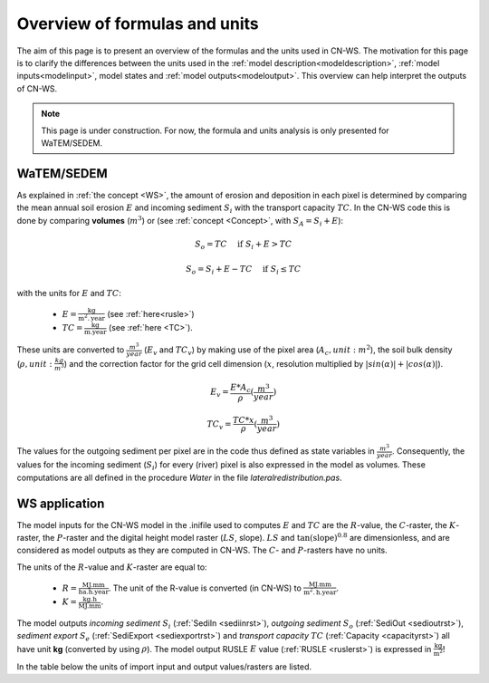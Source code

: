.. _formulasunits:


##############################
Overview of formulas and units
##############################

The aim of this page is to present an overview of the formulas and the units
used in CN-WS. The motivation for this page is to clarify the differences
between the units used in the :ref:`model description<modeldescription>`,
:ref:`model inputs<modelinput>`, model states and :ref:`model
outputs<modeloutput>`. This overview can help interpret the outputs of CN-WS.

.. note::
    This page is under construction. For now, the formula and units analysis
    is only presented for WaTEM/SEDEM.

WaTEM/SEDEM
===========

As explained in :ref:`the concept <WS>`, the amount of erosion and deposition in
each pixel is determined by comparing the mean annual soil erosion :math:`E`
and incoming sediment :math:`S_i` with the transport capacity :math:`TC`.
In the CN-WS code this is done by
comparing **volumes** (:math:`m^3`) or (see :ref:`concept <Concept>`, with
:math:`S_A =S_i+E`):

.. math::
    S_o = TC \quad\text{ if } S_i+E > TC

.. math::
    S_o = S_i + E -TC \quad\text{ if } S_i \leq TC

with the units for :math:`E` and :math:`TC`:

 - :math:`E = \frac{\text{kg}}{\text{m}^{2}.\text{year}}` (see :ref:`here<rusle>`)
 - :math:`TC = \frac{\text{kg}}{\text{m.year}}` (see :ref:`here <TC>`).

These units are converted to :math:`\frac{m^3}{year}` (:math:`E_v` and
:math:`TC_v`) by making use of the pixel area (:math:`A_c, unit: m^2`), the soil
bulk density (:math:`\rho, unit: \frac{kg}{m^3}`) and the correction factor for
the grid cell dimension (:math:`x`, resolution multiplied by :math:`|sin
(\alpha)|+|cos (\alpha)|`).

.. math::
    E_v = \frac{E * A_c}{\rho} (\frac{m^3}{year})

.. math::
    TC_v = \frac{TC * x}{\rho} (\frac{m^3}{year})

The values for the outgoing sediment per pixel are in the code thus defined
as state variables in :math:`\frac{m^3}{year}`. Consequently, the
values for the incoming sediment (:math:`S_i`) for every (river) pixel is
also expressed in the model as volumes. These computations are all defined in
the procedure `Water` in the file `lateralredistribution.pas`.

WS application
================
The model inputs for the CN-WS model in the .inifile used to computes
:math:`E` and :math:`TC` are the :math:`R`-value, the :math:`C`-raster, the
:math:`K`-raster, the :math:`P`-raster and the digital height model raster
(:math:`LS`, slope). :math:`LS` and :math:`\tan(\text{slope})^{0.8}` are
dimensionless, and are considered as model outputs as they are computed in
CN-WS. The :math:`C`- and :math:`P`-rasters have no units.

The units of the :math:`R`-value and :math:`K`-raster are equal to:

 - :math:`R = \frac{\text{MJ.mm}}{\text{ha}.\text{h.year}}`. The unit of the
   R-value is converted (in CN-WS) to
   :math:`\frac{\text{MJ.mm}}{\text{m}^2.\text{h.year}}`.
 - :math:`K = \frac{\text{kg.h}}{\text{MJ.mm}}`.

The model outputs `incoming sediment` :math:`S_i` (:ref:`SediIn
<sediinrst>`), `outgoing sediment` :math:`S_o` (:ref:`SediOut
<sedioutrst>`), `sediment export` :math:`S_e` (:ref:`SediExport
<sediexportrst>`) and `transport capacity` :math:`TC`
(:ref:`Capacity <capacityrst>`) all have unit **kg** (converted by using
:math:`\rho`). The model output RUSLE :math:`E` value (:ref:`RUSLE
<ruslerst>`) is expressed in :math:`\frac{\text{kg}}{\text{m}^2}`!

In the table below the units of import input and output values/rasters are
listed.

.. csv-table::
    :file: _static/csv/units.csv
    :header-rows: 1
    :align: center
